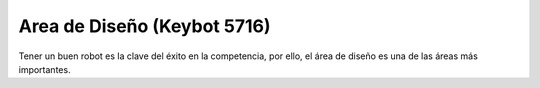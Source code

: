 Area de Diseño (Keybot 5716)
============================

Tener un buen robot es la clave del éxito en la competencia, 
por ello, el área de diseño es una de las áreas más importantes.

